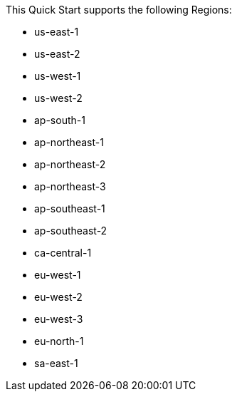 This Quick Start supports the following Regions:

* us-east-1
* us-east-2
* us-west-1
* us-west-2
* ap-south-1
* ap-northeast-1
* ap-northeast-2
* ap-northeast-3
* ap-southeast-1
* ap-southeast-2
* ca-central-1
* eu-west-1
* eu-west-2
* eu-west-3
* eu-north-1
* sa-east-1

//Full list: https://docs.aws.amazon.com/general/latest/gr/rande.html
